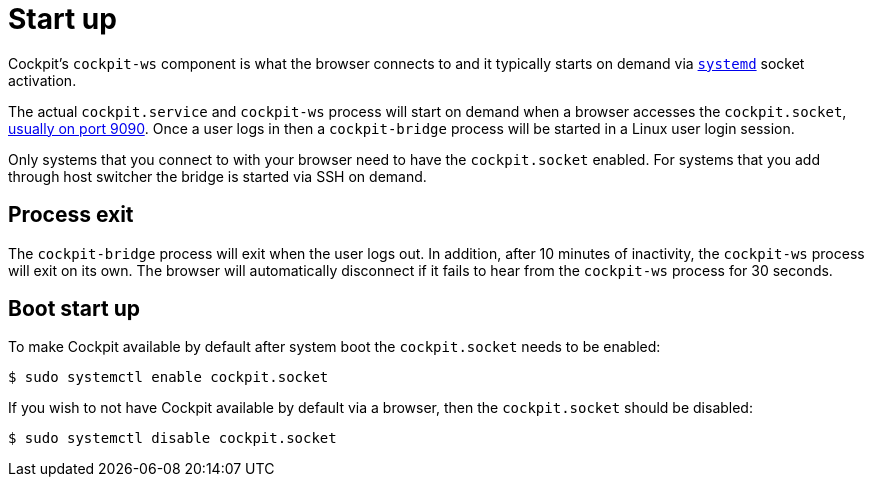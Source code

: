 [[startup]]
= Start up

Cockpit's `+cockpit-ws+` component is what the browser connects to and
it typically starts on demand via
https://www.freedesktop.org/wiki/Software/systemd/[`+systemd+`] socket
activation.

The actual `+cockpit.service+` and `+cockpit-ws+` process will start on
demand when a browser accesses the `+cockpit.socket+`,
link:#listen[usually on port 9090]. Once a user logs in then a
`+cockpit-bridge+` process will be started in a Linux user login
session.

Only systems that you connect to with your browser need to have the
`+cockpit.socket+` enabled. For systems that you add through host
switcher the bridge is started via SSH on demand.

[[startup-shutdown]]
== Process exit

The `+cockpit-bridge+` process will exit when the user logs out. In
addition, after 10 minutes of inactivity, the `+cockpit-ws+` process
will exit on its own. The browser will automatically disconnect if it
fails to hear from the `+cockpit-ws+` process for 30 seconds.

[[startup-boot]]
== Boot start up

To make Cockpit available by default after system boot the
`+cockpit.socket+` needs to be enabled:

....
$ sudo systemctl enable cockpit.socket
....

If you wish to not have Cockpit available by default via a browser, then
the `+cockpit.socket+` should be disabled:

....
$ sudo systemctl disable cockpit.socket
....
